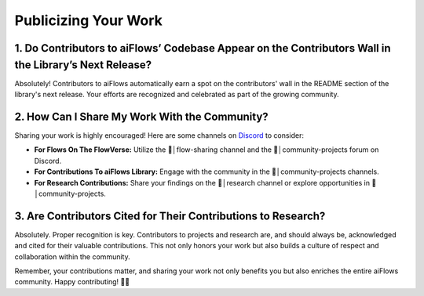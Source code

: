 .. _recognition_info:

Publicizing Your Work
=====================

1. Do Contributors to aiFlows’ Codebase Appear on the Contributors Wall in the Library’s Next Release?
------------------------------------------------------------------------------------------------------

Absolutely! Contributors to aiFlows automatically earn a spot on the contributors' wall in the README section of the library's next release. Your efforts are recognized and celebrated as part of the growing community.

2. How Can I Share My Work With the Community?
------------------------------------------------

Sharing your work is highly encouraged! Here are some channels on `Discord <https://discord.gg/yFZkpD2HAh>`_ to consider:

- **For Flows On The FlowVerse:** Utilize the 🤲│flow-sharing channel and the 🔨│community-projects forum on Discord.

- **For Contributions To aiFlows Library:** Engage with the community in the 🔨│community-projects channels.

- **For Research Contributions:** Share your findings on the 🔬│research channel or explore opportunities in 🔨│community-projects.

3. Are Contributors Cited for Their Contributions to Research?
-------------------------------------------------------------------------

Absolutely. Proper recognition is key. Contributors to projects and research are, and should always be, acknowledged and cited for their valuable contributions. This not only honors your work but also builds a culture of respect and collaboration within the community.



Remember, your contributions matter, and sharing your work not only benefits you but also enriches the entire aiFlows community. Happy contributing! 🚀🌐

